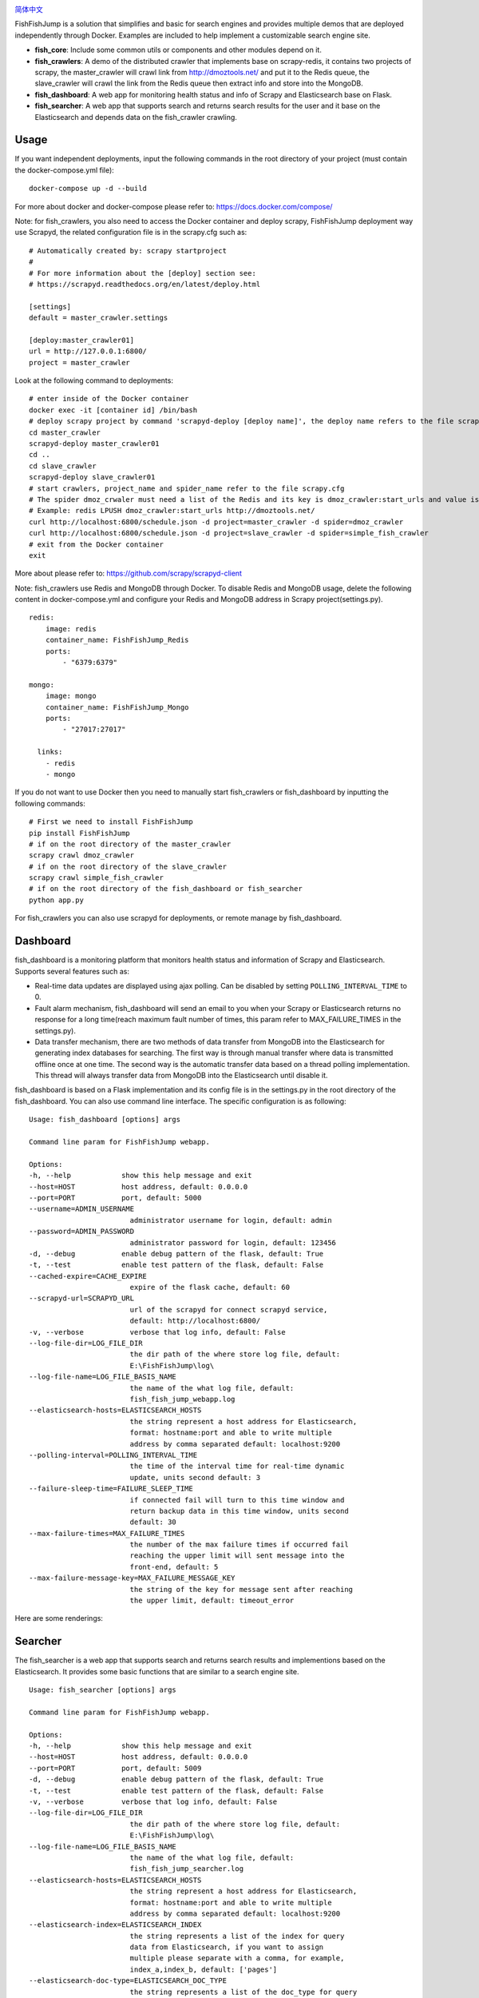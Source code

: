 .. image:: info/logo_904x487.png
    :target: https://github.com/SylvanasSun/FishFishJump

\

.. image:: https://img.shields.io/github/forks/SylvanasSun/FishFishJump.svg?style=social&label=Fork
    :target: https://github.com/SylvanasSun/FishFishJump
.. image:: https://img.shields.io/github/stars/SylvanasSun/FishFishJump.svg?style=social&label=Stars
    :target: https://github.com/SylvanasSun/FishFishJump
.. image:: https://img.shields.io/github/watchers/SylvanasSun/FishFishJump.svg?style=social&label=Watch
    :target: https://github.com/SylvanasSun/FishFishJump
.. image:: https://img.shields.io/github/followers/SylvanasSun.svg?style=social&label=Follow
    :target: https://github.com/SylvanasSun/FishFishJump

\


.. image:: https://img.shields.io/badge/Scrapy-1.4.0-blue.svg
    :target: https://github.com/scrapy/scrapy

.. image:: https://img.shields.io/badge/Flask-0.12.2-blue.svg
    :target: https://github.com/pallets/flask

.. image:: https://img.shields.io/badge/Redis-required-green.svg
    :target: https://redis.io/

.. image:: https://img.shields.io/badge/Elasticsearch-required-green.svg
    :target: https://www.elastic.co/

.. image:: https://img.shields.io/badge/MongoDB-required-green.svg
    :target: https://www.mongodb.com/

.. image:: https://img.shields.io/badge/docker-support-green.svg
    :target: https://www.docker.com/

\

.. image:: https://badges.frapsoft.com/os/mit/mit.svg?v=103)](https://opensource.org/licenses/mit-license.php
    :target: LICENSE

.. image:: https://travis-ci.org/SylvanasSun/FishFishJump.svg?branch=master
    :target: https://travis-ci.org/SylvanasSun/FishFishJump

.. image:: https://img.shields.io/pypi/pyversions/FishFishJump.svg
    :target: https://pypi.python.org/pypi/FishFishJump

.. image:: https://img.shields.io/pypi/v/FishFishJump.svg
    :target: https://pypi.python.org/pypi/FishFishJump

.. image:: https://img.shields.io/badge/version-0.2.3-brightgreen.svg
    :target: HISTORY.rst

.. image:: https://img.shields.io/github/release/SylvanasSun/FishFishJump.svg
    :target: https://github.com/SylvanasSun/FishFishJump

.. image:: https://img.shields.io/github/tag/SylvanasSun/FishFishJump.svg
    :target: https://github.com/SylvanasSun/FishFishJump

.. image:: https://img.shields.io/github/issues/SylvanasSun/FishFishJump.svg
    :target: https://github.com/SylvanasSun/FishFishJump

\

简体中文_

.. _简体中文: README_CH.rst

FishFishJump is a solution that simplifies and basic for search engines and provides multiple demos that are deployed independently through Docker. Examples are included to help implement a customizable search engine site.

.. image:: info/flow_chat.png

- **fish_core**: Include some common utils or components and other modules depend on it.

- **fish_crawlers**: A demo of the distributed crawler that implements base on scrapy-redis, it contains two projects of scrapy, the master_crawler will crawl link from http://dmoztools.net/ and put it to the Redis queue, the slave_crawler will crawl the link from the Redis queue then extract info and store into the MongoDB.

- **fish_dashboard**: A web app for monitoring health status and info of  Scrapy and Elasticsearch base on Flask.

- **fish_searcher**: A web app that supports search and returns search results for the user and it base on the Elasticsearch and depends data on the fish_crawler crawling.

Usage
---------

If you want independent deployments, input the following commands in the root directory of your project (must contain the docker-compose.yml file):

::

    docker-compose up -d --build

For more about docker and docker-compose please refer to: https://docs.docker.com/compose/

Note: for fish_crawlers, you also need to access the Docker container and deploy scrapy, FishFishJump deployment way use Scrapyd, the related configuration file is in the scrapy.cfg such as:

::

    # Automatically created by: scrapy startproject
    #
    # For more information about the [deploy] section see:
    # https://scrapyd.readthedocs.org/en/latest/deploy.html

    [settings]
    default = master_crawler.settings

    [deploy:master_crawler01]
    url = http://127.0.0.1:6800/
    project = master_crawler

Look at the following command to deployments:

::

    # enter inside of the Docker container
    docker exec -it [container id] /bin/bash
    # deploy scrapy project by command 'scrapyd-deploy [deploy name]', the deploy name refers to the file scrapy.cfg
    cd master_crawler
    scrapyd-deploy master_crawler01
    cd ..
    cd slave_crawler
    scrapyd-deploy slave_crawler01
    # start crawlers, project_name and spider_name refer to the file scrapy.cfg
    # The spider dmoz_crwaler must need a list of the Redis and its key is dmoz_crawler:start_urls and value is http://dmoztools.net/
    # Example: redis LPUSH dmoz_crawler:start_urls http://dmoztools.net/
    curl http://localhost:6800/schedule.json -d project=master_crawler -d spider=dmoz_crawler
    curl http://localhost:6800/schedule.json -d project=slave_crawler -d spider=simple_fish_crawler
    # exit from the Docker container
    exit

More about please refer to: https://github.com/scrapy/scrapyd-client

Note: fish_crawlers use Redis and MongoDB through Docker. To disable Redis and MongoDB usage, delete the following content in docker-compose.yml and configure your Redis and MongoDB address in Scrapy project(settings.py).

::

    redis:
        image: redis
        container_name: FishFishJump_Redis
        ports:
            - "6379:6379"

    mongo:
        image: mongo
        container_name: FishFishJump_Mongo
        ports:
            - "27017:27017"

      links:
        - redis
        - mongo


If you do not want to use Docker then you need to manually start fish_crawlers or fish_dashboard by inputting the following commands:

::

    # First we need to install FishFishJump
    pip install FishFishJump
    # if on the root directory of the master_crawler
    scrapy crawl dmoz_crawler
    # if on the root directory of the slave_crawler
    scrapy crawl simple_fish_crawler
    # if on the root directory of the fish_dashboard or fish_searcher
    python app.py

For fish_crawlers you can also use scrapyd for deployments, or remote manage by fish_dashboard.


Dashboard
---------

fish_dashboard is a monitoring platform that monitors health status and information of Scrapy and Elasticsearch. Supports several features such as:

- Real-time data updates are displayed using ajax polling. Can be disabled by setting ``POLLING_INTERVAL_TIME`` to 0.

- Fault alarm mechanism, fish_dashboard will send an email to you when your Scrapy or Elasticsearch returns no response for a long time(reach maximum fault number of times, this param refer to MAX_FAILURE_TIMES in the settings.py).

- Data transfer mechanism, there are two methods of data transfer from MongoDB into the Elasticsearch for generating index databases for searching. The first way is through manual transfer where data is transmitted offline once at one time. The second way is the automatic transfer data based on a thread polling implementation. This thread will always transfer data from MongoDB into the Elasticsearch until disable it.

fish_dashboard is based on a Flask implementation and its config file is in the settings.py in the root directory of the fish_dashboard. You can also use command line interface. The specific configuration is as following:

::

    Usage: fish_dashboard [options] args

    Command line param for FishFishJump webapp.

    Options:
    -h, --help            show this help message and exit
    --host=HOST           host address, default: 0.0.0.0
    --port=PORT           port, default: 5000
    --username=ADMIN_USERNAME
                            administrator username for login, default: admin
    --password=ADMIN_PASSWORD
                            administrator password for login, default: 123456
    -d, --debug           enable debug pattern of the flask, default: True
    -t, --test            enable test pattern of the flask, default: False
    --cached-expire=CACHE_EXPIRE
                            expire of the flask cache, default: 60
    --scrapyd-url=SCRAPYD_URL
                            url of the scrapyd for connect scrapyd service,
                            default: http://localhost:6800/
    -v, --verbose           verbose that log info, default: False
    --log-file-dir=LOG_FILE_DIR
                            the dir path of the where store log file, default:
                            E:\FishFishJump\log\
    --log-file-name=LOG_FILE_BASIS_NAME
                            the name of the what log file, default:
                            fish_fish_jump_webapp.log
    --elasticsearch-hosts=ELASTICSEARCH_HOSTS
                            the string represent a host address for Elasticsearch,
                            format: hostname:port and able to write multiple
                            address by comma separated default: localhost:9200
    --polling-interval=POLLING_INTERVAL_TIME
                            the time of the interval time for real-time dynamic
                            update, units second default: 3
    --failure-sleep-time=FAILURE_SLEEP_TIME
                            if connected fail will turn to this time window and
                            return backup data in this time window, units second
                            default: 30
    --max-failure-times=MAX_FAILURE_TIMES
                            the number of the max failure times if occurred fail
                            reaching the upper limit will sent message into the
                            front-end, default: 5
    --max-failure-message-key=MAX_FAILURE_MESSAGE_KEY
                            the string of the key for message sent after reaching
                            the upper limit, default: timeout_error


Here are some renderings:

.. image:: info/dashboard-01.png
.. image:: info/dashboard-02.png
.. image:: info/dashboard-03.gif
.. image:: info/dashboard-04.gif

Searcher
---------

The fish_searcher is a web app that supports search and returns search results and implementions based on the Elasticsearch. It provides some basic functions that are similar to a search engine site.

.. image:: info/searching.gif

::

    Usage: fish_searcher [options] args

    Command line param for FishFishJump webapp.

    Options:
    -h, --help            show this help message and exit
    --host=HOST           host address, default: 0.0.0.0
    --port=PORT           port, default: 5009
    -d, --debug           enable debug pattern of the flask, default: True
    -t, --test            enable test pattern of the flask, default: False
    -v, --verbose         verbose that log info, default: False
    --log-file-dir=LOG_FILE_DIR
                            the dir path of the where store log file, default:
                            E:\FishFishJump\log\
    --log-file-name=LOG_FILE_BASIS_NAME
                            the name of the what log file, default:
                            fish_fish_jump_searcher.log
    --elasticsearch-hosts=ELASTICSEARCH_HOSTS
                            the string represent a host address for Elasticsearch,
                            format: hostname:port and able to write multiple
                            address by comma separated default: localhost:9200
    --elasticsearch-index=ELASTICSEARCH_INDEX
                            the string represents a list of the index for query
                            data from Elasticsearch, if you want to assign
                            multiple please separate with a comma, for example,
                            index_a,index_b, default: ['pages']
    --elasticsearch-doc-type=ELASTICSEARCH_DOC_TYPE
                            the string represents a list of the doc_type for query
                            data from Elasticsearch, if you want to assign
                            multiple please separate with a comma, for example,
                            doc_type_a, doc_type_b, default: ['page_item']
    --redis-cache           enable Redis for external cache, default: False
    --redis-host=REDIS_HOST
                            the string represents a host of the Redis and the
                            configuration invalid when not set config --redis-
                            cache, default: 127.0.0.1
    --redis-port=REDIS_PORT
                            the string represents a port of the Redis and the
                            configuration invalid when not set config --redis-
                            cache , default: 6379

